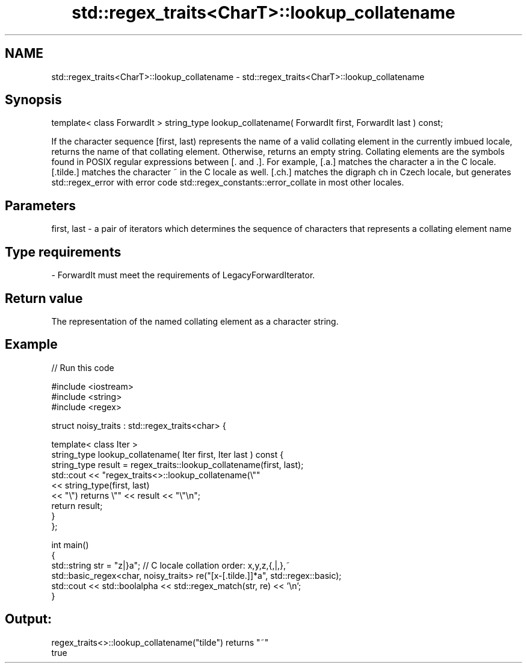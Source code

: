 .TH std::regex_traits<CharT>::lookup_collatename 3 "2020.03.24" "http://cppreference.com" "C++ Standard Libary"
.SH NAME
std::regex_traits<CharT>::lookup_collatename \- std::regex_traits<CharT>::lookup_collatename

.SH Synopsis

template< class ForwardIt >
string_type lookup_collatename( ForwardIt first, ForwardIt last ) const;

If the character sequence [first, last) represents the name of a valid collating element in the currently imbued locale, returns the name of that collating element. Otherwise, returns an empty string.
Collating elements are the symbols found in POSIX regular expressions between [. and .]. For example, [.a.] matches the character a in the C locale. [.tilde.] matches the character ~ in the C locale as well. [.ch.] matches the digraph ch in Czech locale, but generates std::regex_error with error code std::regex_constants::error_collate in most other locales.

.SH Parameters


first, last - a pair of iterators which determines the sequence of characters that represents a collating element name
.SH Type requirements
-
ForwardIt must meet the requirements of LegacyForwardIterator.


.SH Return value

The representation of the named collating element as a character string.

.SH Example


// Run this code

  #include <iostream>
  #include <string>
  #include <regex>

  struct noisy_traits : std::regex_traits<char> {

      template< class Iter >
      string_type lookup_collatename( Iter first, Iter last ) const {
          string_type result = regex_traits::lookup_collatename(first, last);
          std::cout << "regex_traits<>::lookup_collatename(\\""
                    << string_type(first, last)
                    << "\\") returns \\"" << result << "\\"\\n";
          return result;
      }
  };

  int main()
  {
      std::string str = "z|}a"; // C locale collation order: x,y,z,{,|,},~
      std::basic_regex<char, noisy_traits> re("[x-[.tilde.]]*a", std::regex::basic);
      std::cout << std::boolalpha << std::regex_match(str, re) << '\\n';
  }

.SH Output:

  regex_traits<>::lookup_collatename("tilde") returns "~"
  true





